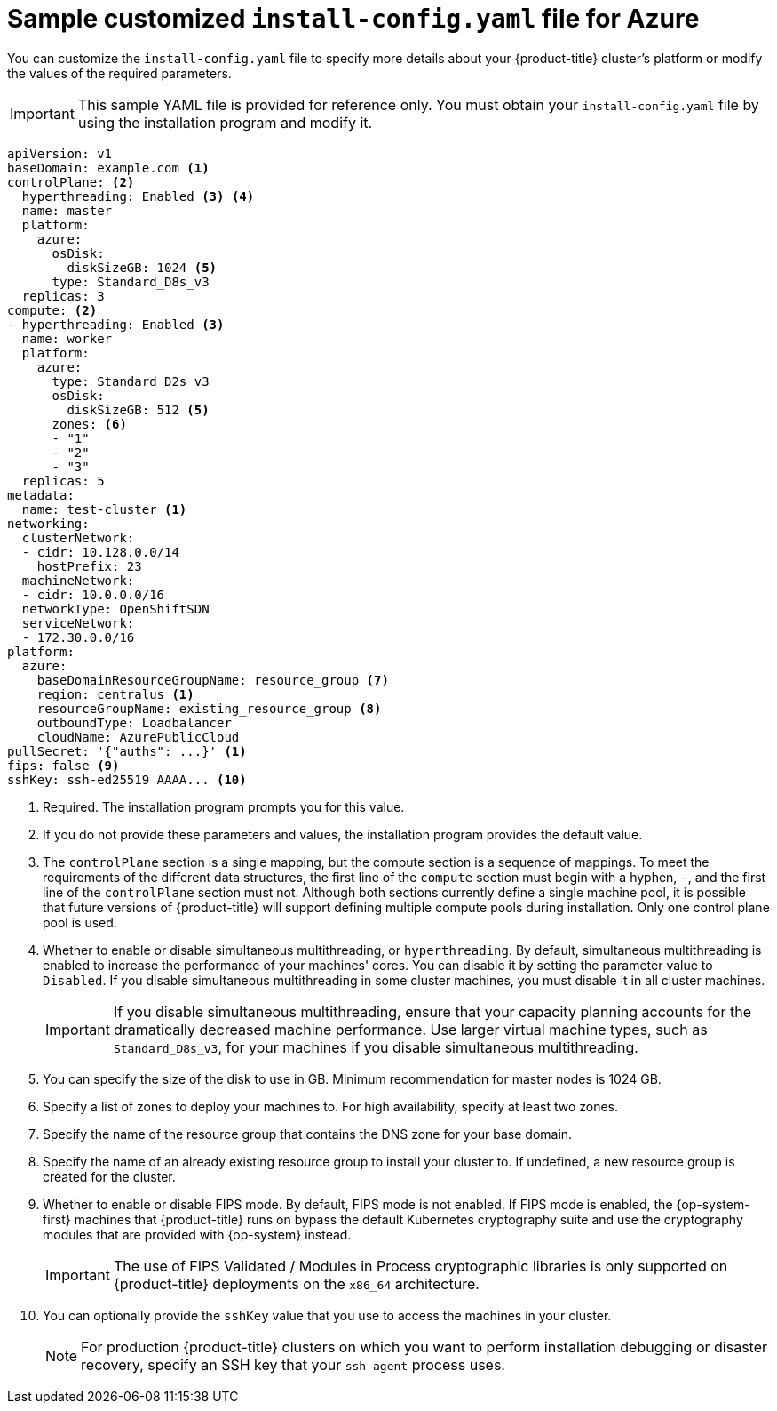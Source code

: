 // Module included in the following assemblies:
//
// * installing/installing_azure/installing-azure-customizations.adoc
// * installing/installing_azure/installing-azure-government-region.adoc
// * installing/installing_azure/installing-azure-network-customizations.adoc
// * installing/installing_azure/installing-azure-private.adoc
// * installing/installing_azure/installing-azure-vnet.adoc

ifeval::["{context}" == "installing-azure-network-customizations"]
:with-networking:
endif::[]
ifeval::["{context}" != "installing-azure-network-customizations"]
:without-networking:
endif::[]
ifeval::["{context}" == "installing-azure-vnet"]
:vnet:
endif::[]
ifeval::["{context}" == "installing-azure-private"]
:private:
endif::[]
ifeval::["{context}" == "installing-azure-government-region"]
:gov:
endif::[]

[id="installation-azure-config-yaml_{context}"]
= Sample customized `install-config.yaml` file for Azure

You can customize the `install-config.yaml` file to specify more details about your {product-title} cluster's platform or modify the values of the required parameters.

[IMPORTANT]
====
This sample YAML file is provided for reference only. You must obtain your `install-config.yaml` file by using the installation program and modify it.
====

[source,yaml]
----
apiVersion: v1
baseDomain: example.com <1>
controlPlane: <2>
  hyperthreading: Enabled <3> <4>
  name: master
  platform:
    azure:
      osDisk:
        diskSizeGB: 1024 <5>
      type: Standard_D8s_v3
  replicas: 3
compute: <2>
- hyperthreading: Enabled <3>
  name: worker
  platform:
    azure:
      type: Standard_D2s_v3
      osDisk:
        diskSizeGB: 512 <5>
      zones: <6>
      - "1"
      - "2"
      - "3"
  replicas: 5
metadata:
  name: test-cluster <1>
ifdef::without-networking[]
networking:
endif::[]
ifdef::with-networking[]
networking: <2>
endif::[]
  clusterNetwork:
  - cidr: 10.128.0.0/14
    hostPrefix: 23
  machineNetwork:
  - cidr: 10.0.0.0/16
ifndef::openshift-origin[]
  networkType: OpenShiftSDN
endif::openshift-origin[]
ifdef::openshift-origin[]
  networkType: OVNKubernetes
endif::openshift-origin[]
  serviceNetwork:
  - 172.30.0.0/16
platform:
  azure:
    baseDomainResourceGroupName: resource_group <7>
ifndef::gov[]
    region: centralus <1>
endif::gov[]
ifdef::gov[]
    region: usgovvirginia
endif::gov[]
    resourceGroupName: existing_resource_group <8>
ifdef::vnet,private,gov[]
    networkResourceGroupName: vnet_resource_group <9>
    virtualNetwork: vnet <10>
    controlPlaneSubnet: control_plane_subnet <11>
    computeSubnet: compute_subnet <12>
endif::vnet,private,gov[]
ifndef::private,gov[]
    outboundType: Loadbalancer
endif::private,gov[]
ifdef::private,gov[]
    outboundType: UserDefinedRouting <13>
endif::private,gov[]
ifndef::gov[]
    cloudName: AzurePublicCloud
endif::gov[]
ifdef::gov[]
    cloudName: AzureUSGovernmentCloud <14>
endif::gov[]
pullSecret: '{"auths": ...}' <1>
ifdef::vnet[]
ifndef::openshift-origin[]
fips: false <12>
endif::openshift-origin[]
ifndef::openshift-origin[]
sshKey: ssh-ed25519 AAAA... <14>
endif::openshift-origin[]
ifdef::openshift-origin[]
sshKey: ssh-ed25519 AAAA... <13>
endif::openshift-origin[]
endif::vnet[]
ifdef::private[]
ifndef::openshift-origin[]
fips: false <13>
sshKey: ssh-ed25519 AAAA... <15>
endif::openshift-origin[]
ifdef::openshift-origin[]
sshKey: ssh-ed25519 AAAA... <14>
endif::openshift-origin[]
endif::private[]
ifdef::gov[]
ifndef::openshift-origin[]
fips: false <15>
endif::openshift-origin[]
ifndef::openshift-origin[]
sshKey: ssh-ed25519 AAAA... <16>
endif::openshift-origin[]
ifdef::openshift-origin[]
sshKey: ssh-ed25519 AAAA... <15>
endif::openshift-origin[]
endif::gov[]
ifndef::vnet,private,gov[]
ifndef::openshift-origin[]
fips: false <9>
sshKey: ssh-ed25519 AAAA... <10>
endif::openshift-origin[]
ifdef::openshift-origin[]
sshKey: ssh-ed25519 AAAA... <9>
endif::openshift-origin[]
endif::vnet,private,gov[]
ifdef::private[]
ifndef::openshift-origin[]
publish: Internal <16>
endif::openshift-origin[]
ifdef::openshift-origin[]
publish: Internal <15>
endif::openshift-origin[]
endif::private[]
ifdef::gov[]
ifndef::openshift-origin[]
publish: Internal <17>
endif::openshift-origin[]
ifdef::openshift-origin[]
publish: Internal <16>
endif::openshift-origin[]
endif::gov[]
----
ifndef::gov[]
<1> Required. The installation program prompts you for this value.
endif::gov[]
ifdef::gov[]
<1> Required.
endif::gov[]
<2> If you do not provide these parameters and values, the installation program provides the default value.
<3> The `controlPlane` section is a single mapping, but the compute section is a sequence of mappings. To meet the requirements of the different data structures, the first line of the `compute` section must begin with a hyphen, `-`, and the first line of the `controlPlane` section must not. Although both sections currently define a single machine pool, it is possible that future versions of {product-title} will support defining multiple compute pools during installation. Only one control plane pool is used.
<4> Whether to enable or disable simultaneous multithreading, or `hyperthreading`. By default, simultaneous multithreading is enabled to increase the performance of your machines' cores. You can disable it by setting the parameter value to `Disabled`. If you disable simultaneous multithreading in some cluster machines, you must disable it in all cluster machines.
+
[IMPORTANT]
====
If you disable simultaneous multithreading, ensure that your capacity planning accounts for the dramatically decreased machine performance. Use larger virtual machine types, such as `Standard_D8s_v3`, for your machines if you disable simultaneous multithreading.
====
<5> You can specify the size of the disk to use in GB. Minimum recommendation for master nodes is 1024 GB.
//To configure faster storage for etcd, especially for larger clusters, set the
//storage type as `io1` and set `iops` to `2000`.
<6> Specify a list of zones to deploy your machines to. For high availability, specify at least two zones.
<7> Specify the name of the resource group that contains the DNS zone for your base domain.
<8> Specify the name of an already existing resource group to install your cluster to. If undefined, a new resource group is created for the cluster.
ifdef::vnet,private,gov[]
<9> If you use an existing VNet, specify the name of the resource group that contains it.
<10> If you use an existing VNet, specify its name.
<11> If you use an existing VNet, specify the name of the subnet to host the control plane machines.
<12> If you use an existing VNet, specify the name of the subnet to host the compute machines.
endif::vnet,private,gov[]
ifdef::private,gov[]
<13> You can customize your own outbound routing. Configuring user-defined routing prevents exposing external endpoints in your cluster. User-defined routing for egress requires deploying your cluster to an existing VNet.
endif::private,gov[]
ifdef::gov[]
<14> Specify the name of the Azure cloud environment to deploy your cluster to. Set `AzureUSGovernmentCloud` to deploy to a Microsoft Azure Government (MAG) region. The default value is `AzurePublicCloud`.
endif::gov[]
ifdef::vnet[]
ifndef::openshift-origin[]
<13> Whether to enable or disable FIPS mode. By default, FIPS mode is not enabled. If FIPS mode is enabled, the {op-system-first} machines that {product-title} runs on bypass the default Kubernetes cryptography suite and use the cryptography modules that are provided with {op-system} instead.
+
[IMPORTANT]
====
The use of FIPS Validated / Modules in Process cryptographic libraries is only supported on {product-title} deployments on the `x86_64` architecture.
====
<14> You can optionally provide the `sshKey` value that you use to access the machines in your cluster.
endif::openshift-origin[]
ifdef::openshift-origin[]
<13> You can optionally provide the `sshKey` value that you use to access the machines in your cluster.
endif::openshift-origin[]
endif::vnet[]
ifdef::private[]
ifndef::openshift-origin[]
<14> Whether to enable or disable FIPS mode. By default, FIPS mode is not enabled. If FIPS mode is enabled, the {op-system-first} machines that {product-title} runs on bypass the default Kubernetes cryptography suite and use the cryptography modules that are provided with {op-system} instead.
+
[IMPORTANT]
====
The use of FIPS Validated / Modules in Process cryptographic libraries is only supported on {product-title} deployments on the `x86_64` architecture.
====
<15> You can optionally provide the `sshKey` value that you use to access the machines in your cluster.
endif::openshift-origin[]
ifdef::openshift-origin[]
<14> You can optionally provide the `sshKey` value that you use to access the machines in your cluster.
endif::openshift-origin[]
endif::private[]
ifdef::gov[]
ifndef::openshift-origin[]
<15> Whether to enable or disable FIPS mode. By default, FIPS mode is not enabled. If FIPS mode is enabled, the {op-system-first} machines that {product-title} runs on bypass the default Kubernetes cryptography suite and use the cryptography modules that are provided with {op-system} instead.
+
[IMPORTANT]
====
The use of FIPS Validated / Modules in Process cryptographic libraries is only supported on {product-title} deployments on the `x86_64` architecture.
====
<16> You can optionally provide the `sshKey` value that you use to access the machines in your cluster.
endif::openshift-origin[]
ifdef::openshift-origin[]
<15> You can optionally provide the `sshKey` value that you use to access the machines in your cluster.
endif::openshift-origin[]
endif::gov[]
ifndef::vnet,private,gov[]
ifndef::openshift-origin[]
<9> Whether to enable or disable FIPS mode. By default, FIPS mode is not enabled. If FIPS mode is enabled, the {op-system-first} machines that {product-title} runs on bypass the default Kubernetes cryptography suite and use the cryptography modules that are provided with {op-system} instead.
+
[IMPORTANT]
====
The use of FIPS Validated / Modules in Process cryptographic libraries is only supported on {product-title} deployments on the `x86_64` architecture.
====
<10> You can optionally provide the `sshKey` value that you use to access the machines in your cluster.
endif::openshift-origin[]
ifdef::openshift-origin[]
<9> You can optionally provide the `sshKey` value that you use to access the machines in your cluster.
endif::openshift-origin[]
endif::vnet,private,gov[]
+
[NOTE]
====
For production {product-title} clusters on which you want to perform installation debugging or disaster recovery, specify an SSH key that your `ssh-agent` process uses.
====
ifdef::private[]
<16> How to publish the user-facing endpoints of your cluster. Set `publish` to `Internal` to deploy a private cluster, which cannot be accessed from the Internet. The default value is `External`.
endif::private[]
ifdef::gov[]
<17> How to publish the user-facing endpoints of your cluster. Set `publish` to `Internal` to deploy a private cluster, which cannot be accessed from the Internet. The default value is `External`.
endif::gov[]

ifeval::["{context}" == "installing-azure-network-customizations"]
:!with-networking:
endif::[]
ifeval::["{context}" != "installing-azure-network-customizations"]
:!without-networking:
endif::[]
ifeval::["{context}" == "installing-azure-vnet"]
:!vnet:
endif::[]
ifeval::["{context}" == "installing-azure-private"]
:!private:
endif::[]
ifeval::["{context}" == "installing-azure-government-region"]
:!gov:
endif::[]

